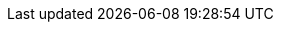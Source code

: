 ifeval::[{isonline} == 1]
:main-site: https://docs.freebsd.org/zh-cn
:main-site-en: https://docs.freebsd.org/en
endif::[]

ifeval::[{isonline} == 0]
:main-site: ../../../zh-cn
:main-site-en: ../../../en
endif::[]

ifndef::isonline[]
:main-site: https://docs.freebsd.org/zh-cn
:main-site-en: https://docs.freebsd.org/en
endif::[]

// books
:dev-model: {main-site-en}/books/dev-model/
:faq: {main-site-en}/books/faq/
:handbook: {main-site}/books/handbook/
:developers-handbook: {main-site-en}/books/developers-handbook/
:arch-handbook: {main-site}/books/arch-handbook/
:porters-handbook: {main-site}/books/porters-handbook/
:design-44bsd: {main-site-en}/books/design-44bsd/
:fdp-primer: {main-site-en}/books/fdp-primer/

// articles
:bsdl-gpl: {main-site-en}/articles/bsdl-gpl/
:building-products: {main-site-en}/articles/building-products/
:committers-guide: {main-site-en}/articles/committers-guide/
:contributing: {main-site}/articles/contributing/
:contributors: {main-site-en}/articles/contributors/
:cups: {main-site-en}/articles/cups/
:explaining-bsd: {main-site-en}/articles/explaining-bsd/
:filtering-bridges: {main-site-en}/articles/filtering-bridges/
:fonts: {main-site-en}/articles/fonts/
:freebsd-questions-article: {main-site-en}/articles/freebsd-questions/
:freebsd-update-server: {main-site-en}/articles/freebsd-update-server/
:geom-class: {main-site-en}/articles/geom-class/
:gjournal-desktop: {main-site-en}/articles/gjournal-desktop/
:hubs: {main-site-en}/articles/hubs/
:ipsec-must: {main-site-en}/articles/ipsec-must/
:ldap-auth: {main-site-en}/articles/ldap-auth/
:leap-seconds: {main-site}/articles/leap-seconds/
:linux-emulation: {main-site-en}/articles/linux-emulation/
:linux-users: {main-site}/articles/linux-users/
:mailing-list-faq: {main-site-en}/articles/mailing-list-faq/
:nanobsd: {main-site}/articles/nanobsd/
:new-users: {main-site-en}/articles/new-users/
:pam: {main-site-en}/articles/pam/
:pgpkeys: {main-site-en}/articles/pgpkeys/
:port-mentor-guidelines: {main-site-en}/articles/port-mentor-guidelines/
:pr-guidelines: {main-site-en}/articles/pr-guidelines/
:problem-reports: {main-site-en}/articles/problem-reports/
:rc-scripting: {main-site}/articles/rc-scripting/
:releng: {main-site-en}/articles/releng/
:freebsd-releng: {main-site-en}/articles/freebsd-releng/
:remote-install: {main-site}/articles/remote-install/
:serial-uart: {main-site-en}/articles/serial-uart/
:solid-state: {main-site-en}/articles/solid-state/
:vinum: {main-site-en}/articles/vinum/
:vm-design: {main-site-en}/articles/vm-design/
